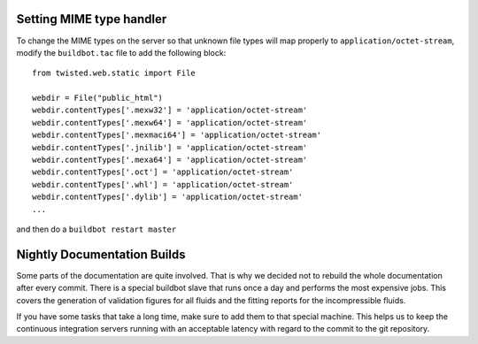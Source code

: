 
Setting MIME type handler
=========================

To change the MIME types on the server so that unknown file types will map properly to ``application/octet-stream``, modify the ``buildbot.tac`` file to add the following block::

  from twisted.web.static import File

  webdir = File("public_html")
  webdir.contentTypes['.mexw32'] = 'application/octet-stream'
  webdir.contentTypes['.mexw64'] = 'application/octet-stream'
  webdir.contentTypes['.mexmaci64'] = 'application/octet-stream'
  webdir.contentTypes['.jnilib'] = 'application/octet-stream'
  webdir.contentTypes['.mexa64'] = 'application/octet-stream'
  webdir.contentTypes['.oct'] = 'application/octet-stream'
  webdir.contentTypes['.whl'] = 'application/octet-stream'
  webdir.contentTypes['.dylib'] = 'application/octet-stream'
  ...

and then do a ``buildbot restart master``


Nightly Documentation Builds
============================

Some parts of the documentation are quite involved. That is why we decided not
to rebuild the whole documentation after every commit. There is a special buildbot
slave that runs once a day and performs the most expensive jobs. This covers the
generation of validation figures for all fluids and the fitting reports for the
incompressible fluids.

If you have some tasks that take a long time, make sure to add them to that
special machine. This helps us to keep the continuous integration servers running
with an acceptable latency with regard to the commit to the git repository.